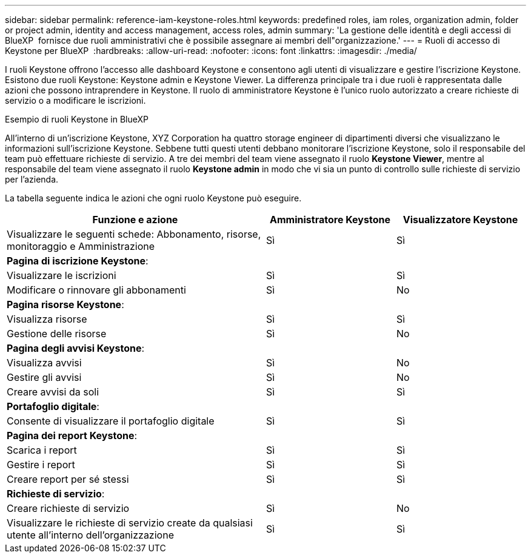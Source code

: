 ---
sidebar: sidebar 
permalink: reference-iam-keystone-roles.html 
keywords: predefined roles, iam roles, organization admin, folder or project admin, identity and access management, access roles, admin 
summary: 'La gestione delle identità e degli accessi di BlueXP  fornisce due ruoli amministrativi che è possibile assegnare ai membri dell"organizzazione.' 
---
= Ruoli di accesso di Keystone per BlueXP 
:hardbreaks:
:allow-uri-read: 
:nofooter: 
:icons: font
:linkattrs: 
:imagesdir: ./media/


[role="lead"]
I ruoli Keystone offrono l'accesso alle dashboard Keystone e consentono agli utenti di visualizzare e gestire l'iscrizione Keystone. Esistono due ruoli Keystone: Keystone admin e Keystone Viewer. La differenza principale tra i due ruoli è rappresentata dalle azioni che possono intraprendere in Keystone. Il ruolo di amministratore Keystone è l'unico ruolo autorizzato a creare richieste di servizio o a modificare le iscrizioni.

.Esempio di ruoli Keystone in BlueXP 
All'interno di un'iscrizione Keystone, XYZ Corporation ha quattro storage engineer di dipartimenti diversi che visualizzano le informazioni sull'iscrizione Keystone. Sebbene tutti questi utenti debbano monitorare l'iscrizione Keystone, solo il responsabile del team può effettuare richieste di servizio. A tre dei membri del team viene assegnato il ruolo *Keystone Viewer*, mentre al responsabile del team viene assegnato il ruolo *Keystone admin* in modo che vi sia un punto di controllo sulle richieste di servizio per l'azienda.

La tabella seguente indica le azioni che ogni ruolo Keystone può eseguire.

[cols="40,20a,20a"]
|===
| Funzione e azione | Amministratore Keystone | Visualizzatore Keystone 


| Visualizzare le seguenti schede: Abbonamento, risorse, monitoraggio e Amministrazione  a| 
Sì
 a| 
Sì



3+| *Pagina di iscrizione Keystone*: 


| Visualizzare le iscrizioni  a| 
Sì
 a| 
Sì



| Modificare o rinnovare gli abbonamenti  a| 
Sì
 a| 
No



3+| *Pagina risorse Keystone*: 


| Visualizza risorse  a| 
Sì
 a| 
Sì



| Gestione delle risorse  a| 
Sì
 a| 
No



3+| *Pagina degli avvisi Keystone*: 


| Visualizza avvisi  a| 
Sì
 a| 
No



| Gestire gli avvisi  a| 
Sì
 a| 
No



| Creare avvisi da soli  a| 
Sì
 a| 
Sì



3+| *Portafoglio digitale*: 


| Consente di visualizzare il portafoglio digitale  a| 
Sì
 a| 
Sì



3+| *Pagina dei report Keystone*: 


| Scarica i report  a| 
Sì
 a| 
Sì



| Gestire i report  a| 
Sì
 a| 
Sì



| Creare report per sé stessi  a| 
Sì
 a| 
Sì



3+| *Richieste di servizio*: 


| Creare richieste di servizio  a| 
Sì
 a| 
No



| Visualizzare le richieste di servizio create da qualsiasi utente all'interno dell'organizzazione  a| 
Sì
 a| 
Sì

|===